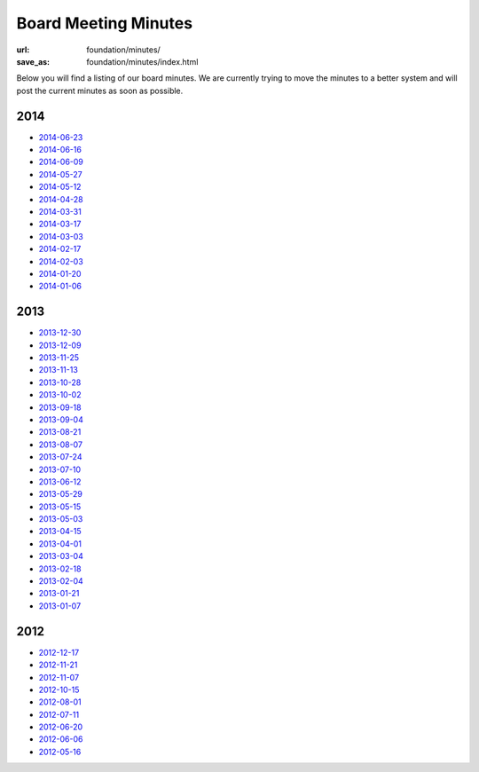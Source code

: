 Board Meeting Minutes
######################
:url: foundation/minutes/
:save_as: foundation/minutes/index.html

Below you will find a listing of our board minutes. We are currently trying to move the minutes to a better system and will post the current minutes as soon as possible.

2014
----

* `2014-06-23 <|filename|2014-06-23.rst>`_
* `2014-06-16 <|filename|2014-06-16.rst>`_
* `2014-06-09 <|filename|2014-06-09.rst>`_
* `2014-05-27 <|filename|2014-05-27.rst>`_
* `2014-05-12 <|filename|2014-05-12.rst>`_
* `2014-04-28 <|filename|2014-04-28.rst>`_
* `2014-03-31 <|filename|2014-03-31.rst>`_
* `2014-03-17 <|filename|2014-03-17.rst>`_
* `2014-03-03 <|filename|2014-03-03.rst>`_
* `2014-02-17 <|filename|2014-02-17.rst>`_
* `2014-02-03 <|filename|2014-02-03.rst>`_
* `2014-01-20 <|filename|2014-01-20.rst>`_
* `2014-01-06 <|filename|2014-01-06.rst>`_

2013
----

* `2013-12-30 <|filename|2013-12-30.rst>`_
* `2013-12-09 <|filename|2013-12-09.rst>`_
* `2013-11-25 <|filename|2013-11-25.rst>`_
* `2013-11-13 <|filename|2013-11-13.rst>`_
* `2013-10-28 <|filename|2013-10-28.rst>`_
* `2013-10-02 <|filename|2013-10-02.rst>`_
* `2013-09-18 <|filename|2013-09-18.rst>`_
* `2013-09-04 <|filename|2013-09-04.rst>`_
* `2013-08-21 <|filename|2013-08-21.rst>`_
* `2013-08-07 <|filename|2013-08-07.rst>`_
* `2013-07-24 <|filename|2013-07-24.rst>`_
* `2013-07-10 <|filename|2013-07-10.rst>`_
* `2013-06-12 <|filename|2013-06-12.rst>`_
* `2013-05-29 <|filename|2013-05-29.rst>`_
* `2013-05-15 <|filename|2013-05-15.rst>`_
* `2013-05-03 <|filename|2013-05-03.rst>`_
* `2013-04-15 <|filename|2013-04-15.rst>`_
* `2013-04-01 <|filename|2013-04-01.rst>`_
* `2013-03-04 <|filename|2013-03-04.rst>`_
* `2013-02-18 <|filename|2013-02-18.rst>`_
* `2013-02-04 <|filename|2013-02-04.rst>`_
* `2013-01-21 <|filename|2013-01-21.rst>`_
* `2013-01-07 <|filename|2013-01-07.rst>`_

2012
----

* `2012-12-17 <|filename|2012-12-17.rst>`_
* `2012-11-21 <|filename|2012-11-21.rst>`_
* `2012-11-07 <|filename|2012-11-07.rst>`_
* `2012-10-15 <|filename|2012-10-15.rst>`_
* `2012-08-01 <|filename|2012-08-01.rst>`_
* `2012-07-11 <|filename|2012-07-11.rst>`_
* `2012-06-20 <|filename|2012-06-20.rst>`_
* `2012-06-06 <|filename|2012-06-06.rst>`_
* `2012-05-16 <|filename|2012-05-16.rst>`_
